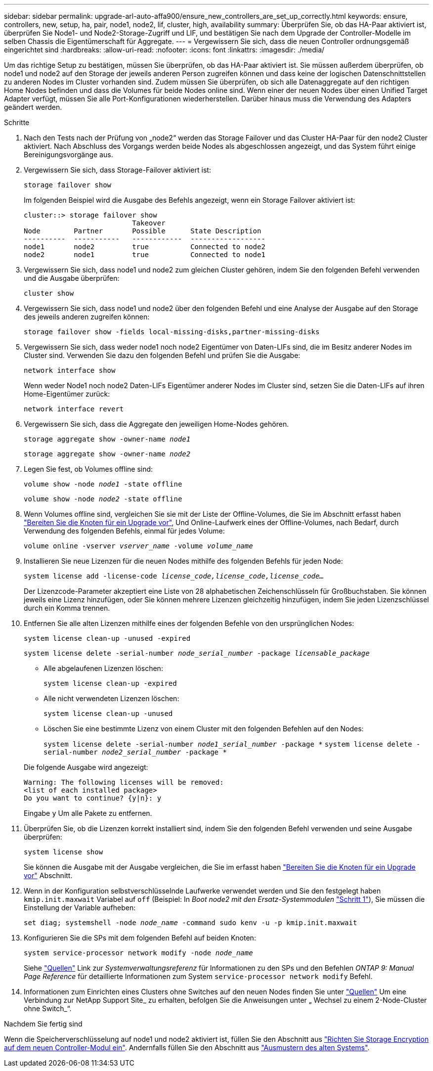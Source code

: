 ---
sidebar: sidebar 
permalink: upgrade-arl-auto-affa900/ensure_new_controllers_are_set_up_correctly.html 
keywords: ensure, controllers, new, setup, ha, pair, node1, node2, lif, cluster, high, availability 
summary: Überprüfen Sie, ob das HA-Paar aktiviert ist, überprüfen Sie Node1- und Node2-Storage-Zugriff und LIF, und bestätigen Sie nach dem Upgrade der Controller-Modelle im selben Chassis die Eigentümerschaft für Aggregate. 
---
= Vergewissern Sie sich, dass die neuen Controller ordnungsgemäß eingerichtet sind
:hardbreaks:
:allow-uri-read: 
:nofooter: 
:icons: font
:linkattrs: 
:imagesdir: ./media/


[role="lead"]
Um das richtige Setup zu bestätigen, müssen Sie überprüfen, ob das HA-Paar aktiviert ist. Sie müssen außerdem überprüfen, ob node1 und node2 auf den Storage der jeweils anderen Person zugreifen können und dass keine der logischen Datenschnittstellen zu anderen Nodes im Cluster vorhanden sind. Zudem müssen Sie überprüfen, ob sich alle Datenaggregate auf den richtigen Home Nodes befinden und dass die Volumes für beide Nodes online sind. Wenn einer der neuen Nodes über einen Unified Target Adapter verfügt, müssen Sie alle Port-Konfigurationen wiederherstellen. Darüber hinaus muss die Verwendung des Adapters geändert werden.

.Schritte
. Nach den Tests nach der Prüfung von „node2“ werden das Storage Failover und das Cluster HA-Paar für den node2 Cluster aktiviert. Nach Abschluss des Vorgangs werden beide Nodes als abgeschlossen angezeigt, und das System führt einige Bereinigungsvorgänge aus.
. Vergewissern Sie sich, dass Storage-Failover aktiviert ist:
+
`storage failover show`

+
Im folgenden Beispiel wird die Ausgabe des Befehls angezeigt, wenn ein Storage Failover aktiviert ist:

+
[listing]
----
cluster::> storage failover show
                          Takeover
Node	    Partner       Possible      State Description
----------  -----------   ------------  ------------------
node1	    node2         true	        Connected to node2
node2	    node1         true	        Connected to node1
----
. Vergewissern Sie sich, dass node1 und node2 zum gleichen Cluster gehören, indem Sie den folgenden Befehl verwenden und die Ausgabe überprüfen:
+
`cluster show`

. Vergewissern Sie sich, dass node1 und node2 über den folgenden Befehl und eine Analyse der Ausgabe auf den Storage des jeweils anderen zugreifen können:
+
`storage failover show -fields local-missing-disks,partner-missing-disks`

. Vergewissern Sie sich, dass weder node1 noch node2 Eigentümer von Daten-LIFs sind, die im Besitz anderer Nodes im Cluster sind. Verwenden Sie dazu den folgenden Befehl und prüfen Sie die Ausgabe:
+
`network interface show`

+
Wenn weder Node1 noch node2 Daten-LIFs Eigentümer anderer Nodes im Cluster sind, setzen Sie die Daten-LIFs auf ihren Home-Eigentümer zurück:

+
`network interface revert`

. Vergewissern Sie sich, dass die Aggregate den jeweiligen Home-Nodes gehören.
+
`storage aggregate show -owner-name _node1_`

+
`storage aggregate show -owner-name _node2_`

. Legen Sie fest, ob Volumes offline sind:
+
`volume show -node _node1_ -state offline`

+
`volume show -node _node2_ -state offline`

. Wenn Volumes offline sind, vergleichen Sie sie mit der Liste der Offline-Volumes, die Sie im Abschnitt erfasst haben link:prepare_nodes_for_upgrade.html["Bereiten Sie die Knoten für ein Upgrade vor"], Und Online-Laufwerk eines der Offline-Volumes, nach Bedarf, durch Verwendung des folgenden Befehls, einmal für jedes Volume:
+
`volume online -vserver _vserver_name_ -volume _volume_name_`

. Installieren Sie neue Lizenzen für die neuen Nodes mithilfe des folgenden Befehls für jeden Node:
+
`system license add -license-code _license_code,license_code,license_code..._`

+
Der Lizenzcode-Parameter akzeptiert eine Liste von 28 alphabetischen Zeichenschlüsseln für Großbuchstaben. Sie können jeweils eine Lizenz hinzufügen, oder Sie können mehrere Lizenzen gleichzeitig hinzufügen, indem Sie jeden Lizenzschlüssel durch ein Komma trennen.

. Entfernen Sie alle alten Lizenzen mithilfe eines der folgenden Befehle von den ursprünglichen Nodes:
+
`system license clean-up -unused -expired`

+
`system license delete -serial-number _node_serial_number_ -package _licensable_package_`

+
--
** Alle abgelaufenen Lizenzen löschen:
+
`system license clean-up -expired`

** Alle nicht verwendeten Lizenzen löschen:
+
`system license clean-up -unused`

** Löschen Sie eine bestimmte Lizenz von einem Cluster mit den folgenden Befehlen auf den Nodes:
+
`system license delete -serial-number _node1_serial_number_ -package *`
`system license delete -serial-number _node2_serial_number_ -package *`



--
+
Die folgende Ausgabe wird angezeigt:

+
[listing]
----
Warning: The following licenses will be removed:
<list of each installed package>
Do you want to continue? {y|n}: y
----
+
Eingabe `y` Um alle Pakete zu entfernen.

. Überprüfen Sie, ob die Lizenzen korrekt installiert sind, indem Sie den folgenden Befehl verwenden und seine Ausgabe überprüfen:
+
`system license show`

+
Sie können die Ausgabe mit der Ausgabe vergleichen, die Sie im erfasst haben link:prepare_nodes_for_upgrade.html["Bereiten Sie die Knoten für ein Upgrade vor"] Abschnitt.

. [[unset_maxwait]] Wenn in der Konfiguration selbstverschlüsselnde Laufwerke verwendet werden und Sie den festgelegt haben `kmip.init.maxwait` Variabel auf `off` (Beispiel: In _Boot node2 mit den Ersatz-Systemmodulen_ link:boot_node2_with_a900_controller_and_nvs.html#boot_node2_step1["Schritt 1"]), Sie müssen die Einstellung der Variable aufheben:
+
`set diag; systemshell -node _node_name_ -command sudo kenv -u -p kmip.init.maxwait`

. Konfigurieren Sie die SPs mit dem folgenden Befehl auf beiden Knoten:
+
`system service-processor network modify -node _node_name_`

+
Siehe link:other_references.html["Quellen"] Link zur _Systemverwaltungsreferenz_ für Informationen zu den SPs und den Befehlen _ONTAP 9: Manual Page Reference_ für detaillierte Informationen zum System `service-processor network modify` Befehl.

. Informationen zum Einrichten eines Clusters ohne Switches auf den neuen Nodes finden Sie unter link:other_references.html["Quellen"] Um eine Verbindung zur NetApp Support Site_ zu erhalten, befolgen Sie die Anweisungen unter „ Wechsel zu einem 2-Node-Cluster ohne Switch_“.


.Nachdem Sie fertig sind
Wenn die Speicherverschlüsselung auf node1 und node2 aktiviert ist, füllen Sie den Abschnitt aus link:set_up_storage_encryption_new_module.html["Richten Sie Storage Encryption auf dem neuen Controller-Modul ein"]. Andernfalls füllen Sie den Abschnitt aus link:decommission_old_system.html["Ausmustern des alten Systems"].
